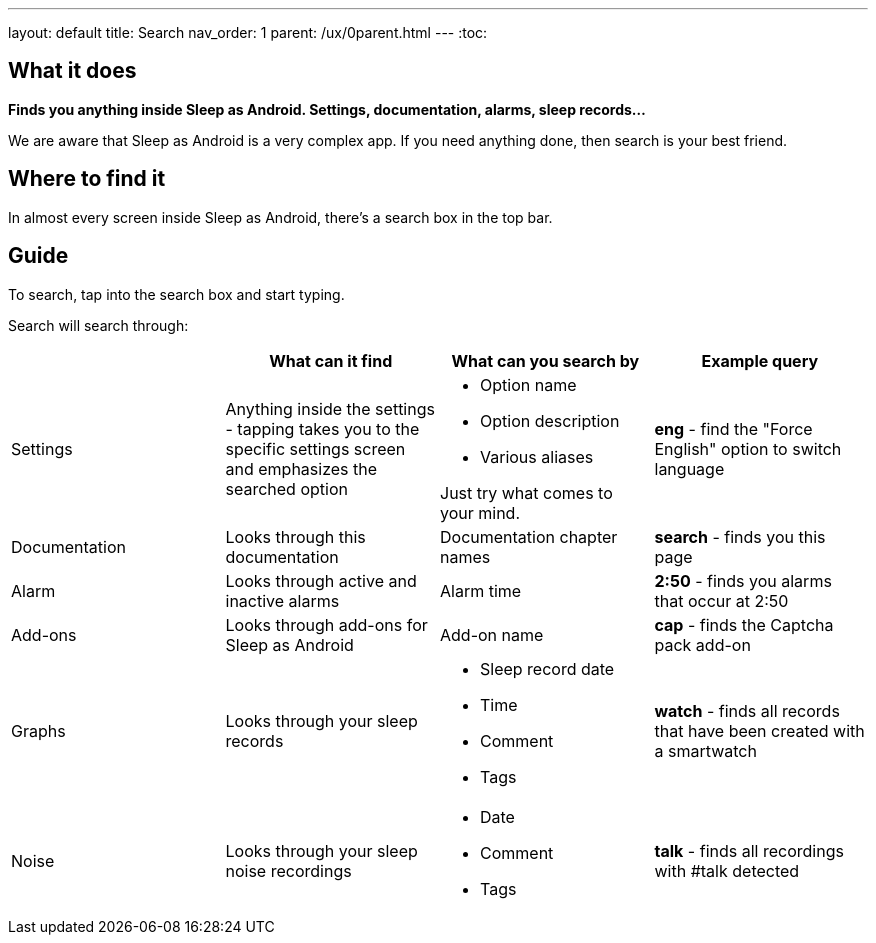 ---
layout: default
title: Search
nav_order: 1
parent: /ux/0parent.html
---
:toc:

== What it does
*Finds you anything inside Sleep as Android. Settings, documentation, alarms, sleep records...*

We are aware that Sleep as Android is a very complex app. If you need anything done, then search is your best friend.

== Where to find it
In almost every screen inside Sleep as Android, there's a search box in the top bar.

== Guide
To search, tap into the search box and start typing.

Search will search through:

|===
| |What can it find |What can you search by |Example query

|Settings
|Anything inside the settings - tapping takes you to the specific settings screen and emphasizes the searched option
a|- Option name
- Option description
- Various aliases

Just try what comes to your mind.
a|*eng* - find the "Force English" option to switch language

|Documentation
|Looks through this documentation
|Documentation chapter names
a|*search* - finds you this page

|Alarm
|Looks through active and inactive alarms
|Alarm time
a|*2:50* - finds you alarms that occur at 2:50

|Add-ons
|Looks through add-ons for Sleep as Android
|Add-on name
a|*cap* - finds the Captcha pack add-on

|Graphs
|Looks through your sleep records
a|- Sleep record date
- Time
- Comment
- Tags
a|*watch* - finds all records that have been created with a smartwatch

|Noise
|Looks through your sleep noise recordings
a|- Date
- Comment
- Tags
a|*talk* - finds all recordings with #talk detected
|===
